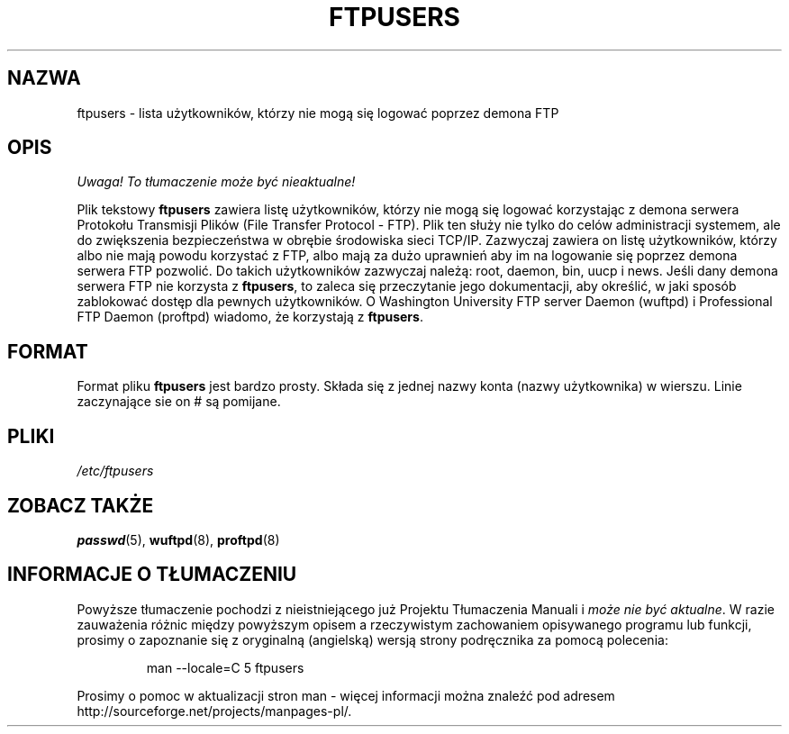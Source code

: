 .\" Copyright (c) 2000 Christoph J. Thompson <obituary@linuxbe.org>
.\"
.\" This is free documentation; you can redistribute it and/or
.\" modify it under the terms of the GNU General Public License as
.\" published by the Free Software Foundation; either version 2 of
.\" the License, or (at your option) any later version.
.\"
.\" This manual is distributed in the hope that it will be useful,
.\" but WITHOUT ANY WARRANTY; without even the implied warranty of
.\" MERCHANTABILITY or FITNESS FOR A PARTICULAR PURPOSE. See the
.\" GNU General Public License for more details.
.\"
.\" You should have received a copy of the GNU General Public
.\" License along with this manual; if not, write to the Free
.\" Software Foundation, Inc., 59 Temple Place, Suite 330, Boston, MA 02111,
.\" USA.
.\"
.\" Translation: Andrzej M. Krzysztofowicz <ankry@mif.pg.gda.pl>, Mar 2002,
.\"              manpages 1.48
.\"
.TH FTPUSERS 5 2000-08-27 "Linux" "Formaty plików"
.SH NAZWA
ftpusers \- lista użytkowników, którzy nie mogą się logować poprzez demona FTP
.SH OPIS
\fI Uwaga! To tłumaczenie może być nieaktualne!\fP
.PP
Plik tekstowy
.B ftpusers
zawiera listę użytkowników, którzy nie mogą się logować korzystając z demona
serwera Protokołu Transmisji Plików (File Transfer Protocol - FTP). Plik ten
służy nie tylko do celów administracji systemem, ale do zwiększenia
bezpieczeństwa w obrębie środowiska sieci TCP/IP. Zazwyczaj zawiera on listę
użytkowników, którzy albo nie mają powodu korzystać z FTP, albo mają za dużo
uprawnień aby im na logowanie się poprzez demona serwera FTP pozwolić.
Do takich użytkowników zazwyczaj należą: root, daemon, bin, uucp i news.
Jeśli dany demona serwera FTP nie korzysta z
.BR ftpusers ,
to zaleca się przeczytanie jego dokumentacji, aby określić, w jaki sposób
zablokować dostęp dla pewnych użytkowników. O Washington University FTP server
Daemon (wuftpd) i Professional FTP Daemon (proftpd) wiadomo, że korzystają z
.BR ftpusers .
.SH FORMAT
Format pliku
.B ftpusers
jest bardzo prosty. Składa się z jednej nazwy konta (nazwy użytkownika)
w wierszu. Linie zaczynające sie on # są pomijane.
.SH PLIKI
.I /etc/ftpusers
.SH "ZOBACZ TAKŻE"
.BR passwd (5),
.BR wuftpd (8),
.BR proftpd (8)
.SH "INFORMACJE O TŁUMACZENIU"
Powyższe tłumaczenie pochodzi z nieistniejącego już Projektu Tłumaczenia Manuali i 
\fImoże nie być aktualne\fR. W razie zauważenia różnic między powyższym opisem
a rzeczywistym zachowaniem opisywanego programu lub funkcji, prosimy o zapoznanie 
się z oryginalną (angielską) wersją strony podręcznika za pomocą polecenia:
.IP
man \-\-locale=C 5 ftpusers
.PP
Prosimy o pomoc w aktualizacji stron man \- więcej informacji można znaleźć pod
adresem http://sourceforge.net/projects/manpages\-pl/.
